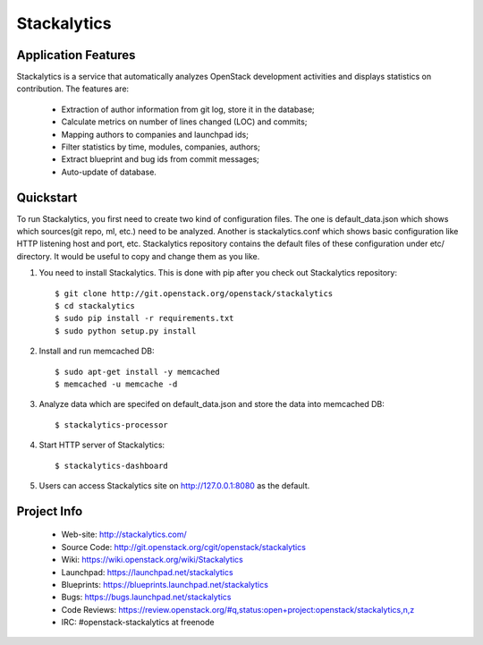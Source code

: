 
Stackalytics
============

Application Features
--------------------
Stackalytics is a service that automatically analyzes OpenStack
development activities and displays statistics on contribution. The features are:
 * Extraction of author information from git log, store it in the database;
 * Calculate metrics on number of lines changed (LOC) and commits;
 * Mapping authors to companies and launchpad ids;
 * Filter statistics by time, modules, companies, authors;
 * Extract blueprint and bug ids from commit messages;
 * Auto-update of database.

Quickstart
----------

To run Stackalytics, you first need to create two kind of configuration files.
The one is default_data.json which shows which sources(git repo, ml, etc.) need
to be analyzed. Another is stackalytics.conf which shows basic configuration like
HTTP listening host and port, etc. Stackalytics repository contains the default
files of these configuration under etc/ directory. It would be useful to copy and
change them as you like.

#. You need to install Stackalytics. This is done with pip after you check out
   Stackalytics repository::

    $ git clone http://git.openstack.org/openstack/stackalytics
    $ cd stackalytics
    $ sudo pip install -r requirements.txt
    $ sudo python setup.py install

#. Install and run memcached DB::

    $ sudo apt-get install -y memcached
    $ memcached -u memcache -d

#. Analyze data which are specifed on default_data.json and store the data into memcached DB::

    $ stackalytics-processor

#. Start HTTP server of Stackalytics::

    $ stackalytics-dashboard

#. Users can access Stackalytics site on http://127.0.0.1:8080 as the default.


Project Info
-------------

 * Web-site: http://stackalytics.com/
 * Source Code: http://git.openstack.org/cgit/openstack/stackalytics
 * Wiki: https://wiki.openstack.org/wiki/Stackalytics
 * Launchpad: https://launchpad.net/stackalytics
 * Blueprints: https://blueprints.launchpad.net/stackalytics
 * Bugs: https://bugs.launchpad.net/stackalytics
 * Code Reviews: https://review.openstack.org/#q,status:open+project:openstack/stackalytics,n,z
 * IRC: #openstack-stackalytics at freenode
